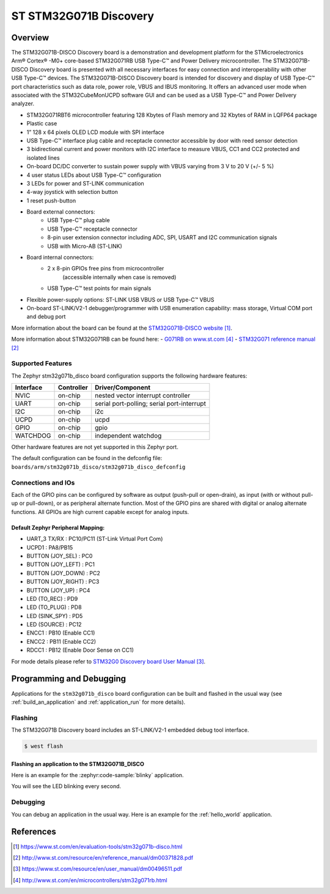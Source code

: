 .. _stm32g071b_disco_board:

ST STM32G071B Discovery
#######################

Overview
********
The STM32G071B-DISCO Discovery board is a demonstration and development platform
for the STMicroelectronics Arm® Cortex® -M0+ core-based STM32G071RB USB Type-C™
and Power Delivery microcontroller. The STM32G071B-DISCO Discovery board is
presented with all necessary interfaces for easy connection and
interoperability with other USB Type-C™ devices. The STM32G071B-DISCO Discovery
board is intended for discovery and display of USB Type-C™ port characteristics
such as data role, power role, VBUS and IBUS monitoring. It offers an advanced
user mode when associated with the STM32CubeMonUCPD software GUI and can be used
as a USB Type-C™ and Power Delivery analyzer.

- STM32G071RBT6 microcontroller featuring 128 Kbytes of Flash memory and
  32 Kbytes of RAM in LQFP64 package
- Plastic case
- 1” 128 x 64 pixels OLED LCD module with SPI interface
- USB Type-C™ interface plug cable and receptacle connector accessible by door
  with reed sensor detection
- 3 bidirectional current and power monitors with I2C interface to measure VBUS,
  CC1 and CC2 protected and isolated lines
- On-board DC/DC converter to sustain power supply with VBUS varying from 3 V to
  20 V (+/- 5 %)
- 4 user status LEDs about USB Type-C™ configuration
- 3 LEDs for power and ST-LINK communication
- 4-way joystick with selection button
- 1 reset push-button
- Board external connectors:
    - USB Type-C™ plug cable
    - USB Type-C™ receptacle connector
    - 8-pin user extension connector including ADC, SPI, USART and
      I2C communication signals
    - USB with Micro-AB (ST-LINK)
- Board internal connectors:
    - 2 x 8-pin GPIOs free pins from microcontroller
	  (accessible internally when case is removed)
    - USB Type-C™ test points for main signals
- Flexible power-supply options: ST-LINK USB VBUS or USB Type-C™ VBUS
- On-board ST-LINK/V2-1 debugger/programmer with USB enumeration capability:
  mass storage, Virtual COM port and debug port

.. image:: img/stm32g071b_disco.jpg
   :align: center
   :alt: STM32G071B-DISCO

More information about the board can be found at the `STM32G071B-DISCO website`_.


More information about STM32G071RB can be found here:
- `G071RB on www.st.com`_
- `STM32G071 reference manual`_


Supported Features
==================

The Zephyr stm32g071b_disco board configuration supports the following hardware features:

+-----------+------------+-------------------------------------+
| Interface | Controller | Driver/Component                    |
+===========+============+=====================================+
| NVIC      | on-chip    | nested vector interrupt controller  |
+-----------+------------+-------------------------------------+
| UART      | on-chip    | serial port-polling;                |
|           |            | serial port-interrupt               |
+-----------+------------+-------------------------------------+
| I2C       | on-chip    | i2c                                 |
+-----------+------------+-------------------------------------+
| UCPD      | on-chip    | ucpd                                |
+-----------+------------+-------------------------------------+
| GPIO      | on-chip    | gpio                                |
+-----------+------------+-------------------------------------+
| WATCHDOG  | on-chip    | independent watchdog                |
+-----------+------------+-------------------------------------+

Other hardware features are not yet supported in this Zephyr port.

The default configuration can be found in the defconfig file:
``boards/arm/stm32g071b_disco/stm32g071b_disco_defconfig``

Connections and IOs
===================

Each of the GPIO pins can be configured by software as output (push-pull or open-drain), as
input (with or without pull-up or pull-down), or as peripheral alternate function. Most of the
GPIO pins are shared with digital or analog alternate functions. All GPIOs are high current
capable except for analog inputs.

Default Zephyr Peripheral Mapping:
----------------------------------

- UART_3 TX/RX       : PC10/PC11 (ST-Link Virtual Port Com)
- UCPD1              : PA8/PB15
- BUTTON (JOY_SEL)   : PC0
- BUTTON (JOY_LEFT)  : PC1
- BUTTON (JOY_DOWN)  : PC2
- BUTTON (JOY_RIGHT) : PC3
- BUTTON (JOY_UP)    : PC4
- LED (TO_REC)       : PD9
- LED (TO_PLUG)      : PD8
- LED (SINK_SPY)     : PD5
- LED (SOURCE)       : PC12
- ENCC1              : PB10 (Enable CC1)
- ENCC2              : PB11 (Enable CC2)
- RDCC1              : PB12 (Enable Door Sense on CC1)


For mode details please refer to `STM32G0 Discovery board User Manual`_.

Programming and Debugging
*************************

Applications for the ``stm32g071b_disco`` board configuration can be built and
flashed in the usual way (see :ref:`build_an_application` and
:ref:`application_run` for more details).

Flashing
========

The STM32G071B Discovery board includes an ST-LINK/V2-1 embedded debug tool interface.

.. code-block:: console

   $ west flash

Flashing an application to the STM32G071B_DISCO
-----------------------------------------------

Here is an example for the :zephyr:code-sample:`blinky` application.

.. zephyr-app-commands::
   :zephyr-app: samples/basic/blinky
   :board: stm32g071b_disco
   :goals: build flash

You will see the LED blinking every second.

Debugging
=========

You can debug an application in the usual way.  Here is an example for the
:ref:`hello_world` application.

.. zephyr-app-commands::
   :zephyr-app: samples/hello_world
   :board: stm32g071b_disco
   :maybe-skip-config:
   :goals: debug

References
**********

.. target-notes::

.. _STM32G071B-DISCO website:
   https://www.st.com/en/evaluation-tools/stm32g071b-disco.html

.. _STM32G071 reference manual:
   http://www.st.com/resource/en/reference_manual/dm00371828.pdf

.. _STM32G0 Discovery board User Manual:
   https://www.st.com/resource/en/user_manual/dm00496511.pdf

.. _G071RB on www.st.com:
   http://www.st.com/en/microcontrollers/stm32g071rb.html
